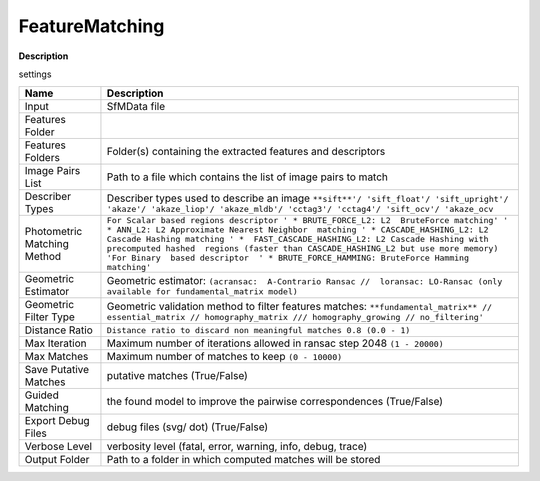 FeatureMatching
===============

**Description**

settings

=========================== ==========================================================================================================================================================================================================================================================================================================================================================================================================================
Name                        Description
=========================== ==========================================================================================================================================================================================================================================================================================================================================================================================================================
Input                       SfMData file
Features Folder            
Features Folders            Folder(s) containing the extracted features and descriptors
Image Pairs List            Path to a file which contains the list of image pairs to match
Describer Types             Describer types used to describe an image ``**sift**'/ 'sift_float'/ 'sift_upright'/ 'akaze'/ 'akaze_liop'/ 'akaze_mldb'/ 'cctag3'/ 'cctag4'/ 'sift_ocv'/ 'akaze_ocv``
Photometric Matching Method ``For Scalar based regions descriptor ' * BRUTE_FORCE_L2: L2  BruteForce matching' ' * ANN_L2: L2 Approximate Nearest Neighbor  matching ' * CASCADE_HASHING_L2: L2 Cascade Hashing matching ' *  FAST_CASCADE_HASHING_L2: L2 Cascade Hashing with precomputed hashed  regions (faster than CASCADE_HASHING_L2 but use more memory) 'For Binary  based descriptor  ' * BRUTE_FORCE_HAMMING: BruteForce Hamming matching'``
Geometric Estimator         Geometric estimator: ``(acransac:  A-Contrario Ransac //  loransac: LO-Ransac (only available for fundamental_matrix model)``
Geometric Filter Type       Geometric validation method to filter features matches: ``**fundamental_matrix** // essential_matrix // homography_matrix /// homography_growing // no_filtering'``
Distance Ratio              ``Distance ratio to discard non meaningful matches 0.8 (0.0 - 1)``
Max Iteration               Maximum number of iterations allowed in ransac step 2048 ``(1 - 20000)``
Max Matches                 Maximum number of matches to keep ``(0 - 10000)``
Save Putative Matches       putative matches (True/False)
Guided Matching             the found model to improve the pairwise correspondences (True/False)
Export Debug Files          debug files (svg/ dot) (True/False)
Verbose Level               verbosity level (fatal, error, warning, info, debug, trace)
Output Folder               Path to a folder in which computed matches will be stored
=========================== ==========================================================================================================================================================================================================================================================================================================================================================================================================================

|image0|

.. |image0| image:: feature-matching.jpg
   :target: feature-matching.jpg
